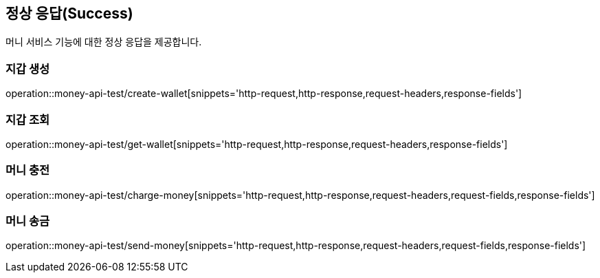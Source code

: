 == 정상 응답(Success)
머니 서비스 기능에 대한 정상 응답을 제공합니다.

=== 지갑 생성
operation::money-api-test/create-wallet[snippets='http-request,http-response,request-headers,response-fields']

=== 지갑 조회
operation::money-api-test/get-wallet[snippets='http-request,http-response,request-headers,response-fields']

=== 머니 충전
operation::money-api-test/charge-money[snippets='http-request,http-response,request-headers,request-fields,response-fields']

=== 머니 송금
operation::money-api-test/send-money[snippets='http-request,http-response,request-headers,request-fields,response-fields']

